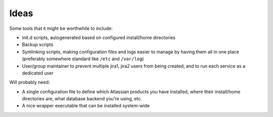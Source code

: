 Ideas
-----

Some tools that it might be worthwhile to include:

- init.d scripts, autogenerated based on configured install/home directories
- Backup scripts
- Symlinking scripts, making configuration files and logs easier to manage by
  having them all in one place (preferably somewhere standard like ``/etc`` and
  ``/var/log``)
- User/group maintainer to prevent multiple jira1, jira2 users from being
  created, and to run each service as a dedicated user

Will probably need:

- A single configuration file to define which Atlassian products you have
  installed, where their install/home directories are, what database backend
  you're using, etc.
- A nice wrapper executable that can be installed system-wide



